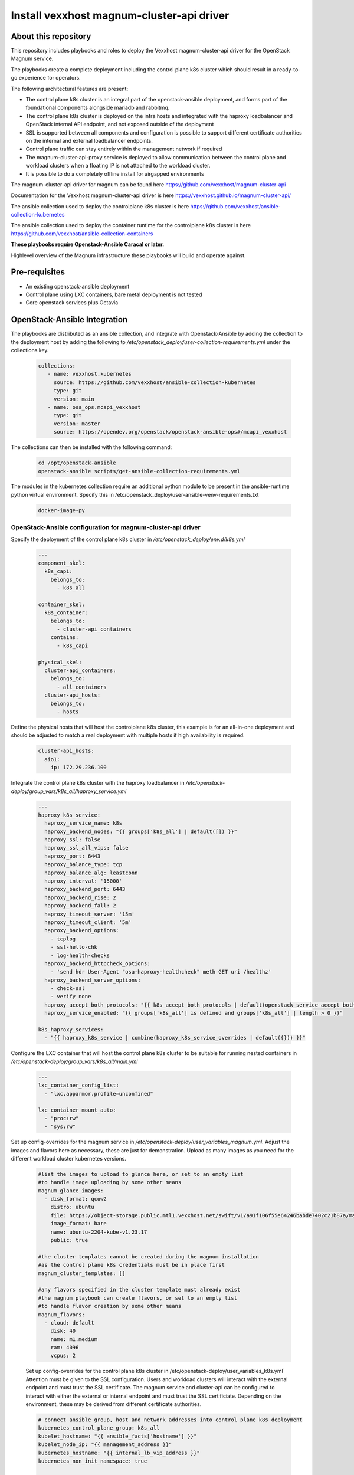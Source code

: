 Install vexxhost magnum-cluster-api driver
##########################################

About this repository
---------------------

This repository includes playbooks and roles to deploy the Vexxhost
magnum-cluster-api driver for the OpenStack Magnum service.

The playbooks create a complete deployment including the control plane
k8s cluster which should result in a ready-to-go experience for operators.

The following architectural features are present:

* The control plane k8s cluster is an integral part of the openstack-ansible
  deployment, and forms part of the foundational components alongside mariadb
  and rabbitmq.
* The control plane k8s cluster is deployed on the infra hosts and integrated
  with the haproxy loadbalancer and OpenStack internal API endpoint, and not
  exposed outside of the deployment
* SSL is supported between all components and configuration is
  possible to support different certificate authorities on the internal
  and external loadbalancer endpoints.
* Control plane traffic can stay entirely within the management network
  if required
* The magnum-cluster-api-proxy service is deployed to allow communication
  between the control plane and workload clusters when a floating IP is not
  attached to the workload cluster.

* It is possible to do a completely offline install for airgapped environments

The magnum-cluster-api driver for magnum can be found here https://github.com/vexxhost/magnum-cluster-api

Documentation for the Vexxhost magnum-cluster-api driver is here https://vexxhost.github.io/magnum-cluster-api/

The ansible collection used to deploy the controlplane k8s cluster is here https://github.com/vexxhost/ansible-collection-kubernetes

The ansible collection used to deploy the container runtime for the controlplane k8s cluster is here https://github.com/vexxhost/ansible-collection-containers

**These playbooks require Openstack-Ansible Caracal or later.**

Highlevel overview of the Magnum infrastructure these playbooks will
build and operate against.

.. image:: assets/mcapi-architecture.png
    :scale: 100 %
    :alt: OSA Magnum Cluster API Architecture
    :align: center

Pre-requisites
--------------

* An existing openstack-ansible deployment
* Control plane using LXC containers, bare metal deployment is not tested
* Core openstack services plus Octavia

OpenStack-Ansible Integration
-----------------------------

The playbooks are distributed as an ansible collection, and integrate with
Openstack-Ansible by adding the collection to the deployment host by
adding the following to  `/etc/openstack_deploy/user-collection-requirements.yml`
under the collections key.

  .. code-block:: yaml

     collections:
        - name: vexxhost.kubernetes
          source: https://github.com/vexxhost/ansible-collection-kubernetes
          type: git
          version: main
        - name: osa_ops.mcapi_vexxhost
          type: git
          version: master
          source: https://opendev.org/openstack/openstack-ansible-ops#/mcapi_vexxhost


The collections can then be installed with the following command:

  .. code-block:: bash

      cd /opt/openstack-ansible
      openstack-ansible scripts/get-ansible-collection-requirements.yml

The modules in the kubernetes collection require an additional python module
to be present in the ansible-runtime python virtual environment. Specify this
in /etc/openstack_deploy/user-ansible-venv-requirements.txt

  .. code-block:: bash

     docker-image-py

OpenStack-Ansible configuration for magnum-cluster-api driver
^^^^^^^^^^^^^^^^^^^^^^^^^^^^^^^^^^^^^^^^^^^^^^^^^^^^^^^^^^^^^

Specify the deployment of the control plane k8s cluster in
`/etc/openstack_deploy/env.d/k8s.yml`

  .. code-block:: yaml

    ---
    component_skel:
      k8s_capi:
        belongs_to:
          - k8s_all

    container_skel:
      k8s_container:
        belongs_to:
          - cluster-api_containers
        contains:
          - k8s_capi

    physical_skel:
      cluster-api_containers:
        belongs_to:
          - all_containers
      cluster-api_hosts:
        belongs_to:
          - hosts

Define the physical hosts that will host the controlplane k8s
cluster, this example is for an all-in-one deployment and should
be adjusted to match a real deployment with multiple hosts if
high availability is required.

  .. code-block:: yaml

    cluster-api_hosts:
      aio1:
        ip: 172.29.236.100

Integrate the control plane k8s cluster with the haproxy loadbalancer
in `/etc/openstack-deploy/group_vars/k8s_all/haproxy_service.yml`

  .. code-block:: yaml

      ---
      haproxy_k8s_service:
        haproxy_service_name: k8s
        haproxy_backend_nodes: "{{ groups['k8s_all'] | default([]) }}"
        haproxy_ssl: false
        haproxy_ssl_all_vips: false
        haproxy_port: 6443
        haproxy_balance_type: tcp
        haproxy_balance_alg: leastconn
        haproxy_interval: '15000'
        haproxy_backend_port: 6443
        haproxy_backend_rise: 2
        haproxy_backend_fall: 2
        haproxy_timeout_server: '15m'
        haproxy_timeout_client: '5m'
        haproxy_backend_options:
          - tcplog
          - ssl-hello-chk
          - log-health-checks
        haproxy_backend_httpcheck_options:
          - 'send hdr User-Agent "osa-haproxy-healthcheck" meth GET uri /healthz'
        haproxy_backend_server_options:
          - check-ssl
          - verify none
        haproxy_accept_both_protocols: "{{ k8s_accept_both_protocols | default(openstack_service_accept_both_protocols) }}"
        haproxy_service_enabled: "{{ groups['k8s_all'] is defined and groups['k8s_all'] | length > 0 }}"

      k8s_haproxy_services:
        - "{{ haproxy_k8s_service | combine(haproxy_k8s_service_overrides | default({})) }}"

Configure the LXC container that will host the control plane k8s cluster to
be suitable for running nested containers in `/etc/openstack-deploy/group_vars/k8s_all/main.yml`

  .. code-block:: yaml

      ---
      lxc_container_config_list:
        - "lxc.apparmor.profile=unconfined"

      lxc_container_mount_auto:
        - "proc:rw"
        - "sys:rw"

Set up config-overrides for the magnum service in `/etc/openstack-deploy/user_variables_magnum.yml`.
Adjust the images and flavors here as necessary, these are just for demonstration. Upload as many
images as you need for the different workload cluster kubernetes versions.

  .. code-block:: yaml

      #list the images to upload to glance here, or set to an empty list
      #to handle image uploading by some other means
      magnum_glance_images:
        - disk_format: qcow2
          distro: ubuntu
          file: https://object-storage.public.mtl1.vexxhost.net/swift/v1/a91f106f55e64246babde7402c21b87a/magnum-capi/ubuntu-2204-kube-v1.23.17.qcow2
          image_format: bare
          name: ubuntu-2204-kube-v1.23.17
          public: true

      #the cluster templates cannot be created during the magnum installation
      #as the control plane k8s credentials must be in place first
      magnum_cluster_templates: []

      #any flavors specified in the cluster template must already exist
      #the magnum playbook can create flavors, or set to an empty list
      #to handle flavor creation by some other means
      magnum_flavors:
        - cloud: default
          disk: 40
          name: m1.medium
          ram: 4096
          vcpus: 2

  Set up config-overrides for the control plane k8s cluster in /etc/openstack-deploy/user_variables_k8s.yml`
  Attention must be given to the SSL configuration. Users and workload clusters will
  interact with the external endpoint and must trust the SSL certificate. The magnum
  service and cluster-api can be configured to interact with either the external or
  internal endpoint and must trust the SSL certificiate. Depending on the environment,
  these may be derived from different certificate authorities.

  .. code-block:: yaml

      # connect ansible group, host and network addresses into control plane k8s deployment
      kubernetes_control_plane_group: k8s_all
      kubelet_hostname: "{{ ansible_facts['hostname'] }}"
      kubelet_node_ip: "{{ management_address }}"
      kubernetes_hostname: "{{ internal_lb_vip_address }}"
      kubernetes_non_init_namespace: true

      # install the vexxhost magnum-cluster-api plugin into the magnum venv
      magnum_user_pip_packages:
        - git+https://github.com/vexxhost/magnum-cluster-api@main#egg=magnum-cluster-api

      # make the required settings in magnum.conf
      magnum_config_overrides:
        drivers:
          # ensure that the external VIP CA is trusted by the workload cluster
          openstack_ca_file: '/usr/local/share/ca-certificates/ExampleCorpRoot.crt'
        capi_client:
          # ensure that the internal VIP CA is trusted by the CAPI driver
          ca_file: '/usr/local/share/ca-certificates/ExampleCorpRoot.crt'
          endpoint: 'internalURL'
        cluster_template:
          # the only permitted workload network driver is calico
          kubernetes_allowed_network_drivers: 'calico'
          kubernetes_default_network_driver: 'calico'
        certificates:
          # store certificates in the magnum database instead of barbican
          cert_manager_type: x509keypair

      # Pick a range of addresses for the control plane k8s cluster cilium
      # network that do not collide with anything else in the deployment
      cilium_ipv4_cidr: 172.29.200.0/22

      # Set this manually, or kube-proxy will try to do this - not possible
      # in a non-init namespace and will fail in LXC
      openstack_host_nf_conntrack_max: 1572864

      # OSA containers do not run ssh so cannot use the ansible synchronize module
      upload_helm_chart_method: copy

Run the deployment
------------------

For a new deployment
^^^^^^^^^^^^^^^^^^^^

Run the OSA playbooks/setup.yml playbooks as usual, following the normal
deployment guide.

Run the magnum-cluster-api deployment

  .. code-block:: bash

     openstack-ansible osa_ops.mcapi_vexxhost.k8s_install

For an existing deployment
^^^^^^^^^^^^^^^^^^^^^^^^^^

Ensure that the python modules required for ansible are present:

  .. code-block: bash

     ./scripts/bootstrap-ansible.sh

Alternatively, without re-running the bootstrap script:

  .. code-block bash

     /opt/ansible-runtime/bin/pip install docker-image-py

Add the magnum-cluser-api driver to the magnum service

  .. code-block: bash

     openstack-ansible playbooks/os-magnum-install.yml

Create the k8s control plane containers

  .. code-block: bash

     openstack-ansible playbooks/lxc-containers-create.yml --limit k8s_all

Run the magnum-cluster-api deployment

  .. code-block:: bash

     openstack-ansible osa_ops.mcapi_vexxhost.k8s_install

Optionally run a functional test of magnum-cluster-api
------------------------------------------------------

This can be done quickly using the following playbook

  .. code-block:: bash

     openstack-ansible osa_ops.mcapi_vexxhost.functional_test

This playbook will create a neutron public network, download a prebuilt
k8s glance image, create a nova flavor and a magnum cluster template.

It will then deploy the workload k8s cluster using magnum, and
run a sonobouy "quick mode" test of the workload cluster.

This playbook is intended to be used on an openstack-ansible
all-in-one deployment.

Use Magnum to create a workload cluster
---------------------------------------

Upload Images

Create a cluster template

Create a workload cluster

Optional Components
-------------------

Deploy the workload clusters with a local registry
^^^^^^^^^^^^^^^^^^^^^^^^^^^^^^^^^^^^^^^^^^^^^^^^^^

TODO - describe how to do this

Deploy the control plane cluster from a local registry
^^^^^^^^^^^^^^^^^^^^^^^^^^^^^^^^^^^^^^^^^^^^^^^^^^^^^^

TODO - describe how to do this

Use of magnum-cluster-api-proxy
^^^^^^^^^^^^^^^^^^^^^^^^^^^^^^^

TODO - describe what this is for

Troubleshooting
---------------

Local testing
-------------

An OpenStack-Ansible all-in-one configured with Magnum and Octavia is
capable of running a functioning magnum-cluster-api deployment.

Sufficient memory should be available beyond the minimum 8G usually required
for an all-in-one. A multinode workload cluster may require nova to boot several
Ubuntu images in addition to an Octavia loadbalancer instance. 64G would
be an appropriate amount of system RAM.

There also must be sufficient disk space in `/var/lib/nova/instances` to
support the required number of instances - the normal minimum of 60G
required for an all-in-one deployment will be insufficient, 500G would
be plenty.


